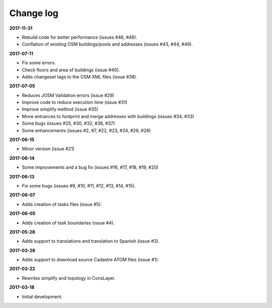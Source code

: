 Change log
==========

**2017-11-31**

* Rebuild code for better performance (issues #46, #48).
* Conflation of existing OSM buildings/pools and addresses (issues #43, #44, #49).

**2017-07-11**

* Fix some errors.
* Check floors and area of buildings (issue #40).
* Adds changeset tags to the OSM XML files (issue #38).

**2017-07-05**

* Reduces JOSM Validation errors (issue #29)
* Improve code to reduce execution time (issue #31)
* Improve simplify method (issue #35)
* Move entrances to footprint and merge addresses with buildings (issues #34, #33)
* Some bugs (issues #25, #30, #32, #36, #37)
* Some enhancements (issues #2, #7, #22, #23, #24, #26, #28)

**2017-06-15**

* Minor version (issue #21)

**2017-06-14**

* Some improvements and a bug fix (issues #16, #17, #18, #19, #20)

**2017-06-13**

* Fix some bugs (issues #9, #10, #11, #12, #13, #14, #15).

**2017-06-07**

* Adds creation of tasks files (issue #5).

**2017-06-05**

* Adds creation of task boundaries (issue #4).

**2017-05-28**

* Adds support to translations and translation to Spanish (issue #3).

**2017-03-28**

* Adds support to download source Cadastre ATOM files (issue #1).

**2017-03-22**

* Rewrites simplify and topology in ConsLayer.

**2017-03-18**

* Initial development.
